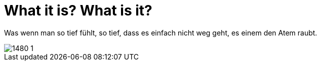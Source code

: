 = What it is? What is it?

:published_at: 2016-07-03
:hp-tags: Love, Liebe

Was wenn man so tief fühlt, so tief, dass es einfach nicht weg geht, es einem den Atem raubt. 

image::1480-1.jpg[]
